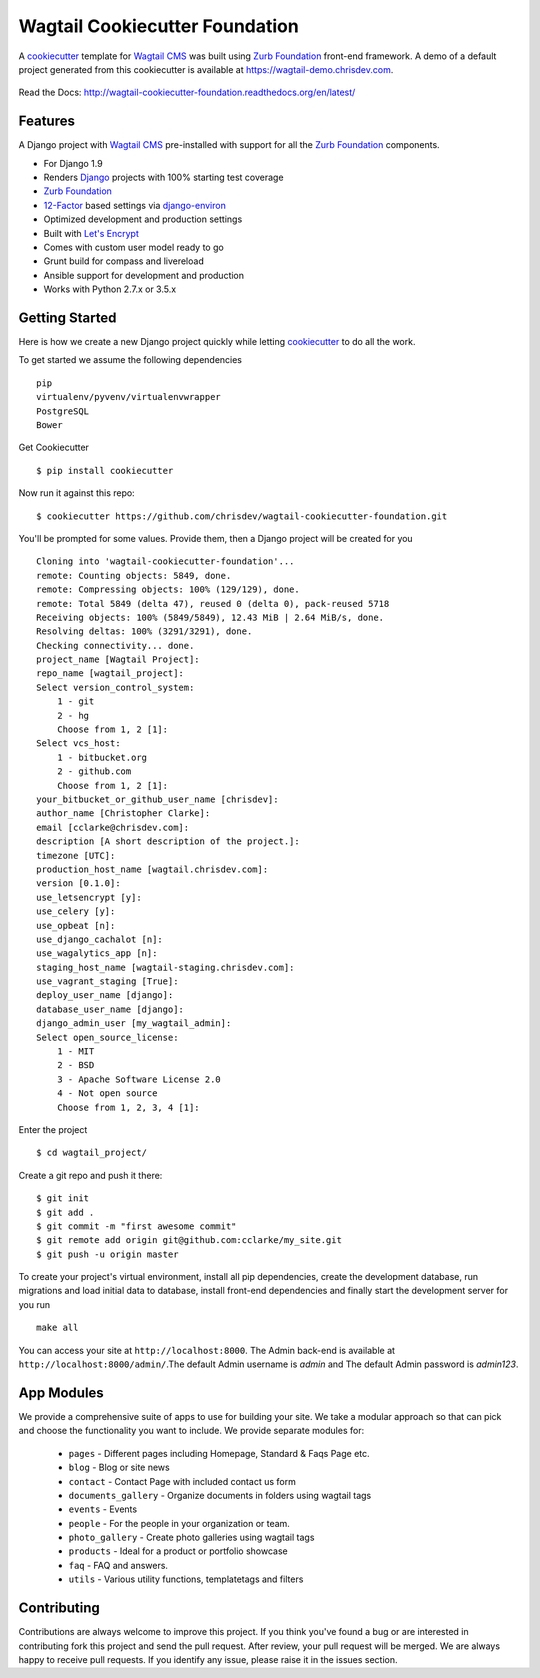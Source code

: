 Wagtail Cookiecutter Foundation
================================

.. image:: https://pyup.io/repos/github/chrisdev/wagtail-cookiecutter-foundation/shield.svg
     :target: https://pyup.io/repos/github/chrisdev/wagtail-cookiecutter-foundation/
     :alt: Updates
.. image:: https://travis-ci.org/chrisdev/wagtail-cookiecutter-foundation.svg?branch=master
   :target: https://travis-ci.org/chrisdev/wagtail-cookiecutter-foundation
   
A cookiecutter_ template for `Wagtail CMS`_ was built using `Zurb Foundation`_ 
front-end framework. A demo of a default project generated from this cookiecutter is available at https://wagtail-demo.chrisdev.com.

.. figure:: http://i.imgur.com/FGJtr78.gif :alt: Wagtail Cookiecutter Foundation


Read the Docs: http://wagtail-cookiecutter-foundation.readthedocs.org/en/latest/

Features
----------

A Django project with `Wagtail CMS`_ pre-installed with support for all the `Zurb Foundation`_ components.

* For Django 1.9
* Renders `Django`_ projects with 100% starting test coverage
* `Zurb Foundation`_
* 12-Factor_ based settings via django-environ_
* Optimized development and production settings
* Built with `Let's Encrypt`_
* Comes with custom user model ready to go
* Grunt build for compass and livereload
* Ansible support for development and production
* Works with Python 2.7.x or 3.5.x

.. _cookiecutter: https://github.com/audreyr/cookiecutter
.. _`Wagtail CMS`: https://wagtail.io
.. _`Django`: https://www.djangoproject.com/
.. _`Zurb Foundation`: https://foundation.zurb.com
.. _`Let's Encrypt`: https://letsencrypt.org/
.. _`Read the Docs`: http://wagtail-cookiecutter-foundation.readthedocs.org/en/latest/
.. _django-environ: https://github.com/joke2k/django-environ
.. _12-Factor: http://12factor.net/

Getting Started
----------------
Here is how we create a new Django project quickly while letting cookiecutter_ to do all the work.

To get started we assume the following dependencies ::
    
    pip
    virtualenv/pyvenv/virtualenvwrapper
    PostgreSQL
    Bower

Get Cookiecutter ::

    $ pip install cookiecutter

Now run it against this repo::

    $ cookiecutter https://github.com/chrisdev/wagtail-cookiecutter-foundation.git

You'll be prompted for some values. Provide them, then a Django project will be created for you ::

    Cloning into 'wagtail-cookiecutter-foundation'...
    remote: Counting objects: 5849, done.
    remote: Compressing objects: 100% (129/129), done.
    remote: Total 5849 (delta 47), reused 0 (delta 0), pack-reused 5718
    Receiving objects: 100% (5849/5849), 12.43 MiB | 2.64 MiB/s, done.
    Resolving deltas: 100% (3291/3291), done.
    Checking connectivity... done.
    project_name [Wagtail Project]: 
    repo_name [wagtail_project]: 
    Select version_control_system:
        1 - git
        2 - hg
        Choose from 1, 2 [1]: 
    Select vcs_host:
        1 - bitbucket.org
        2 - github.com
        Choose from 1, 2 [1]: 
    your_bitbucket_or_github_user_name [chrisdev]: 
    author_name [Christopher Clarke]: 
    email [cclarke@chrisdev.com]: 
    description [A short description of the project.]: 
    timezone [UTC]: 
    production_host_name [wagtail.chrisdev.com]: 
    version [0.1.0]: 
    use_letsencrypt [y]: 
    use_celery [y]: 
    use_opbeat [n]: 
    use_django_cachalot [n]: 
    use_wagalytics_app [n]: 
    staging_host_name [wagtail-staging.chrisdev.com]: 
    use_vagrant_staging [True]: 
    deploy_user_name [django]: 
    database_user_name [django]: 
    django_admin_user [my_wagtail_admin]: 
    Select open_source_license:
        1 - MIT
        2 - BSD
        3 - Apache Software License 2.0
        4 - Not open source
        Choose from 1, 2, 3, 4 [1]:

Enter the project ::

    $ cd wagtail_project/

Create a git repo and push it there::

    $ git init
    $ git add .
    $ git commit -m "first awesome commit"
    $ git remote add origin git@github.com:cclarke/my_site.git
    $ git push -u origin master
    
To create your project's virtual environment, install all pip dependencies, create the development database, run migrations and load initial data to database, install front-end dependencies and finally start the development server for you run ::

	make all

You can access your site at ``http://localhost:8000``. The Admin back-end is available at ``http://localhost:8000/admin/``.The default Admin username is *admin* and The default Admin password is *admin123*.

.. _cookiecutter: https://github.com/audreyr/cookiecutter


App Modules
------------
We provide a comprehensive suite of apps to use for building your site. We take  a modular approach so that can pick and choose the functionality you want to include. We provide separate modules for:

    - ``pages`` - Different pages including Homepage, Standard & Faqs Page etc.
    - ``blog`` - Blog or site news
    - ``contact`` - Contact Page with included contact us form
    - ``documents_gallery`` - Organize documents in folders using wagtail tags
    - ``events`` - Events
    - ``people`` - For the people in your organization or team.
    - ``photo_gallery`` - Create photo galleries using wagtail tags
    - ``products`` - Ideal for a product or portfolio showcase
    - ``faq`` - FAQ and answers.
    - ``utils`` - Various utility functions, templatetags and filters


Contributing
--------------

Contributions are always welcome to improve this project. If you think you've found a bug or are interested in contributing fork this project and send the pull request. After review, your pull request will be merged. We are always happy to receive pull requests. If you identify any issue, please raise it in the issues section.

.. end-here
